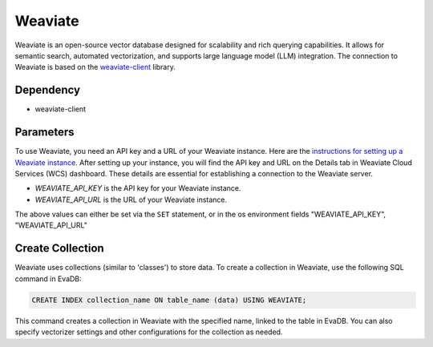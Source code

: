 Weaviate
==========

Weaviate is an open-source vector database designed for scalability and rich querying capabilities. It allows for semantic search, automated vectorization, and supports large language model (LLM) integration.
The connection to Weaviate is based on the `weaviate-client <https://weaviate.io/developers/weaviate/client-libraries/python>`_ library.

Dependency
----------

* weaviate-client

Parameters
----------

To use Weaviate, you need an API key and a URL of your Weaviate instance. Here are the `instructions for setting up a Weaviate instance <https://weaviate.io/developers/weaviate/quickstart>`_. After setting up your instance, you will find the API key and URL on the Details tab in Weaviate Cloud Services (WCS) dashboard. These details are essential for establishing a connection to the Weaviate server.

* `WEAVIATE_API_KEY` is the API key for your Weaviate instance.
* `WEAVIATE_API_URL` is the URL of your Weaviate instance.

The above values can either be set via the ``SET`` statement, or in the os environment fields "WEAVIATE_API_KEY", "WEAVIATE_API_URL"

Create Collection
-----------------

Weaviate uses collections (similar to 'classes') to store data. To create a collection in Weaviate, use the following SQL command in EvaDB:

.. code-block:: sql

   CREATE INDEX collection_name ON table_name (data) USING WEAVIATE;

This command creates a collection in Weaviate with the specified name, linked to the table in EvaDB. You can also specify vectorizer settings and other configurations for the collection as needed.